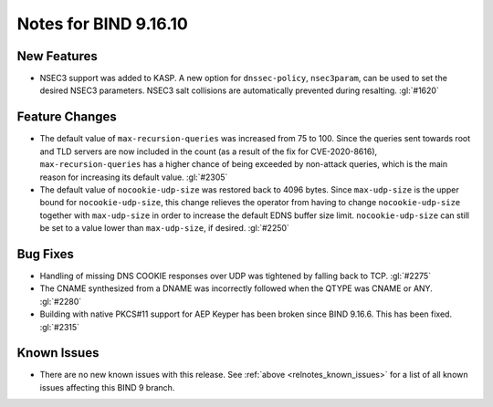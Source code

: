 .. Copyright (C) Internet Systems Consortium, Inc. ("ISC")
..
.. SPDX-License-Identifier: MPL-2.0
..
.. This Source Code Form is subject to the terms of the Mozilla Public
.. License, v. 2.0.  If a copy of the MPL was not distributed with this
.. file, you can obtain one at https://mozilla.org/MPL/2.0/.
..
.. See the COPYRIGHT file distributed with this work for additional
.. information regarding copyright ownership.

Notes for BIND 9.16.10
----------------------

New Features
~~~~~~~~~~~~

- NSEC3 support was added to KASP. A new option for ``dnssec-policy``,
  ``nsec3param``, can be used to set the desired NSEC3 parameters.
  NSEC3 salt collisions are automatically prevented during resalting.
  :gl:`#1620`

Feature Changes
~~~~~~~~~~~~~~~

- The default value of ``max-recursion-queries`` was increased from 75
  to 100. Since the queries sent towards root and TLD servers are now
  included in the count (as a result of the fix for CVE-2020-8616),
  ``max-recursion-queries`` has a higher chance of being exceeded by
  non-attack queries, which is the main reason for increasing its
  default value. :gl:`#2305`

- The default value of ``nocookie-udp-size`` was restored back to 4096
  bytes. Since ``max-udp-size`` is the upper bound for
  ``nocookie-udp-size``, this change relieves the operator from having
  to change ``nocookie-udp-size`` together with ``max-udp-size`` in
  order to increase the default EDNS buffer size limit.
  ``nocookie-udp-size`` can still be set to a value lower than
  ``max-udp-size``, if desired. :gl:`#2250`

Bug Fixes
~~~~~~~~~

- Handling of missing DNS COOKIE responses over UDP was tightened by
  falling back to TCP. :gl:`#2275`

- The CNAME synthesized from a DNAME was incorrectly followed when the
  QTYPE was CNAME or ANY. :gl:`#2280`

- Building with native PKCS#11 support for AEP Keyper has been broken
  since BIND 9.16.6. This has been fixed. :gl:`#2315`

Known Issues
~~~~~~~~~~~~

- There are no new known issues with this release. See :ref:`above
  <relnotes_known_issues>` for a list of all known issues affecting this
  BIND 9 branch.
